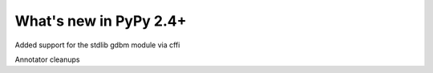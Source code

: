 =======================
What's new in PyPy 2.4+
=======================

.. this is a revision shortly after release-2.3.x
.. startrev: b2cc67adbaad

Added support for the stdlib gdbm module via cffi

Annotator cleanups

.. branch: release-2.3.x

.. branch: unify-call-ops
